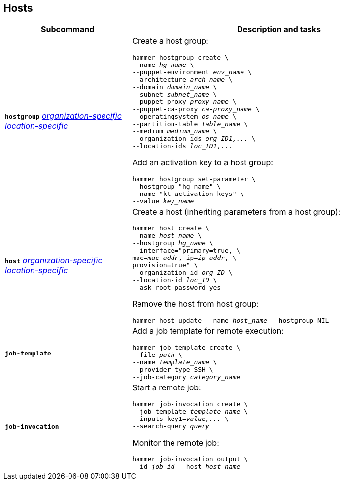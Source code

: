 :_mod-docs-content-type: REFERENCE

[id='hosts']
== Hosts

[cols="3a,7a",options="header",]
|====
|Subcommand |Description and tasks
|`*hostgroup*` 
xref:common/modules/ref_general-information.adoc#general-information[_organization-specific_]
xref:common/modules/ref_general-information.adoc#general-information[_location-specific_]
|Create a host group:
[subs="+quotes"]
----
hammer hostgroup create \
--name _hg_name_ \
--puppet-environment _env_name_ \
--architecture _arch_name_ \
--domain _domain_name_ \
--subnet _subnet_name_ \
--puppet-proxy _proxy_name_ \
--puppet-ca-proxy _ca-proxy_name_ \
--operatingsystem _os_name_ \
--partition-table _table_name_ \
--medium _medium_name_ \
--organization-ids _org_ID1,..._ \
--location-ids _loc_ID1,..._
----
Add an activation key to a host group:
[subs="+quotes"]
----
hammer hostgroup set-parameter \
--hostgroup "hg_name" \
--name "kt_activation_keys" \
--value _key_name_
----
|`*host*` 
xref:common/modules/ref_general-information.adoc#general-information[_organization-specific_]
xref:common/modules/ref_general-information.adoc#general-information[_location-specific_]
|Create a host (inheriting parameters from a host group):
[subs="+quotes"]
----
hammer host create \
--name _host_name_ \
--hostgroup _hg_name_ \
--interface="primary=true, \
mac=_mac_addr_, ip=_ip_addr_, \
provision=true" \
--organization-id _org_ID_ \
--location-id _loc_ID_ \
--ask-root-password yes
----

Remove the host from host group:
[subs="+quotes"]
----
hammer host update --name _host_name_ --hostgroup NIL
----
|`*job-template*` |Add a job template for remote execution:
[subs="+quotes"]
----
hammer job-template create \
--file _path_ \
--name _template_name_ \
--provider-type SSH \
--job-category _category_name_
----
|`*job-invocation*` |Start a remote job:
[subs="+quotes"]
----
hammer job-invocation create \
--job-template _template_name_ \
--inputs key1=_value,..._ \
--search-query _query_
----
Monitor the remote job:
[subs="+quotes"]
----
hammer job-invocation output \
--id _job_id_ --host _host_name_
----
|====
